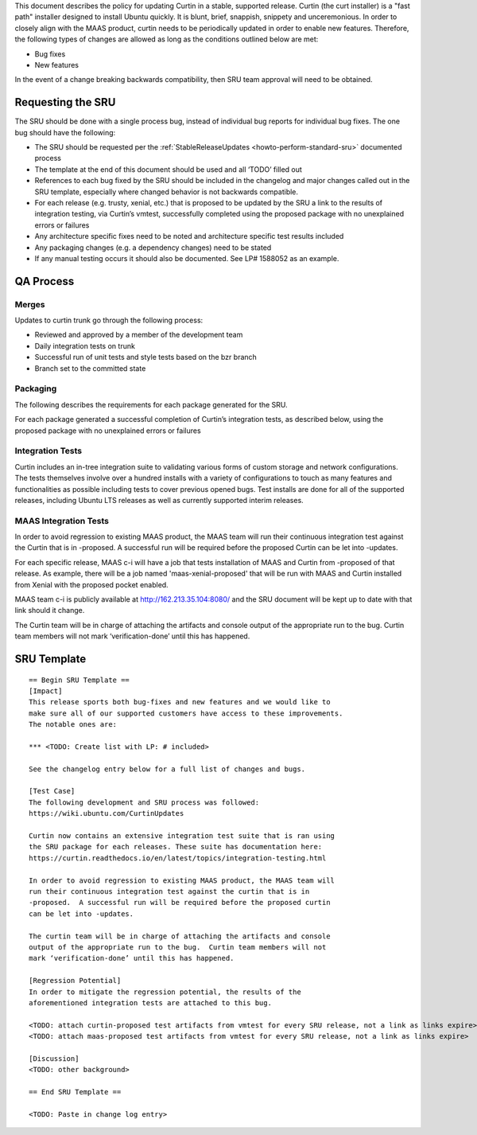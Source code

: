 .. _reference-exception-CurtinUpdates:

This document describes the policy for updating Curtin in a stable,
supported release. Curtin (the curt installer) is a "fast path"
installer designed to install Ubuntu quickly. It is blunt, brief,
snappish, snippety and unceremonious. In order to closely align with the
MAAS product, curtin needs to be periodically updated in order to enable
new features. Therefore, the following types of changes are allowed as
long as the conditions outlined below are met:

-  Bug fixes
-  New features

In the event of a change breaking backwards compatibility, then SRU team
approval will need to be obtained.

.. _requesting_the_sru:

Requesting the SRU
------------------

The SRU should be done with a single process bug, instead of individual
bug reports for individual bug fixes. The one bug should have the
following:

-  The SRU should be requested per the :ref:`StableReleaseUpdates <howto-perform-standard-sru>`
   documented process
-  The template at the end of this document should be used and all
   ‘TODO’ filled out
-  References to each bug fixed by the SRU should be included in the
   changelog and major changes called out in the SRU template,
   especially where changed behavior is not backwards compatible.
-  For each release (e.g. trusty, xenial, etc.) that is proposed to
   be updated by the SRU a link to the results of integration
   testing, via Curtin’s vmtest, successfully completed using the
   proposed package with no unexplained errors or failures
-  Any architecture specific fixes need to be noted and architecture
   specific test results included
-  Any packaging changes (e.g. a dependency changes) need to be
   stated
-  If any manual testing occurs it should also be documented. See LP#
   1588052 as an example.

.. _qa_process:

QA Process
----------

Merges
~~~~~~

Updates to curtin trunk go through the following process:

-  Reviewed and approved by a member of the development team
-  Daily integration tests on trunk
-  Successful run of unit tests and style tests based on the bzr
   branch
-  Branch set to the committed state

Packaging
~~~~~~~~~

The following describes the requirements for each package generated for
the SRU.

For each package generated a successful completion of Curtin’s
integration tests, as described below, using the proposed package with
no unexplained errors or failures

.. _integration_tests:

Integration Tests
~~~~~~~~~~~~~~~~~

Curtin includes an in-tree integration suite to validating various forms
of custom storage and network configurations. The tests themselves
involve over a hundred installs with a variety of configurations to
touch as many features and functionalities as possible including tests
to cover previous opened bugs. Test installs are done for all of the
supported releases, including Ubuntu LTS releases as well as currently
supported interim releases.

.. _maas_integration_tests:

MAAS Integration Tests
~~~~~~~~~~~~~~~~~~~~~~

In order to avoid regression to existing MAAS product, the MAAS team
will run their continuous integration test against the Curtin that is in
-proposed. A successful run will be required before the proposed Curtin
can be let into -updates.

For each specific release, MAAS c-i will have a job that tests
installation of MAAS and Curtin from -proposed of that release. As
example, there will be a job named 'maas-xenial-proposed' that will be
run with MAAS and Curtin installed from Xenial with the proposed pocket
enabled.

MAAS team c-i is publicly available at http://162.213.35.104:8080/ and
the SRU document will be kept up to date with that link should it
change.

The Curtin team will be in charge of attaching the artifacts and console
output of the appropriate run to the bug. Curtin team members will not
mark ‘verification-done’ until this has happened.

.. _sru_template:

SRU Template
------------

::

   == Begin SRU Template ==
   [Impact]
   This release sports both bug-fixes and new features and we would like to
   make sure all of our supported customers have access to these improvements.
   The notable ones are:

   *** <TODO: Create list with LP: # included>

   See the changelog entry below for a full list of changes and bugs.

   [Test Case]
   The following development and SRU process was followed:
   https://wiki.ubuntu.com/CurtinUpdates

   Curtin now contains an extensive integration test suite that is ran using
   the SRU package for each releases. These suite has documentation here:
   https://curtin.readthedocs.io/en/latest/topics/integration-testing.html

   In order to avoid regression to existing MAAS product, the MAAS team will
   run their continuous integration test against the curtin that is in
   -proposed.  A successful run will be required before the proposed curtin
   can be let into -updates.

   The curtin team will be in charge of attaching the artifacts and console
   output of the appropriate run to the bug.  Curtin team members will not
   mark ‘verification-done’ until this has happened.

   [Regression Potential]
   In order to mitigate the regression potential, the results of the
   aforementioned integration tests are attached to this bug.

   <TODO: attach curtin-proposed test artifacts from vmtest for every SRU release, not a link as links expire>
   <TODO: attach maas-proposed test artifacts from vmtest for every SRU release, not a link as links expire>

   [Discussion]
   <TODO: other background>

   == End SRU Template ==

   <TODO: Paste in change log entry>

